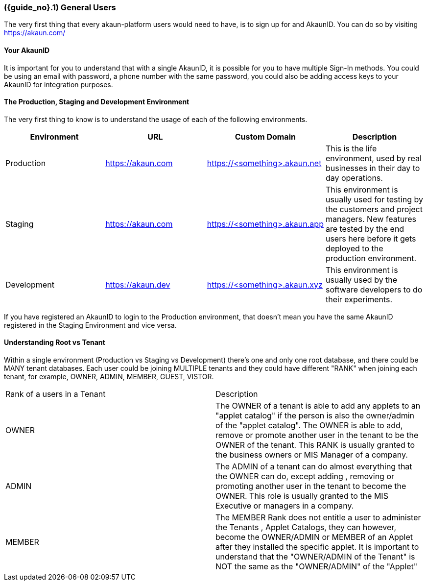 [#section-general-users]
=== ({guide_no}.{counter2:chapter_no_user_guide}{chapter_no_user_guide}) General Users
:doctype: book

//== ({counter2:guide_no}{guide_no}.{counter2:chapter_no_user_guide:2}{chapter_no_user_guide}) General Users

The very first thing that every akaun-platform users would need to have, is to sign up for and AkaunID. You can do so by visiting https://akaun.com/


==== Your AkaunID 

It is important for you to understand that with a single AkaunID, it is possible for you to have multiple Sign-In methods. You could be using an email with password, a phone number with the same password, you could also be adding access keys to your AkaunID for integration purposes.

==== The Production, Staging and Development Environment

The very first thing to know is to understand the usage of each of the following environments.

|===
| Environment | URL | Custom Domain |  Description

| Production
| https://akaun.com
| https://<something>.akaun.net
| This is the life environment, used by real businesses in their day to day operations.

| Staging
| https://akaun.com
| https://<something>.akaun.app
| This environment is usually used for testing by the customers and project managers. New features are tested by the end users here before it gets deployed to the production environment.

| Development
| https://akaun.dev
| https://<something>.akaun.xyz
| This environment is usually used by the software developers to do their experiments. 

|===

If you have registered an AkaunID to login to the Production environment, that doesn't mean you have the same AkaunID registered in the Staging Environment and vice versa. 


==== Understanding Root vs Tenant 

Within a single environment (Production vs Staging vs Development) there's one and only one root database, and there could be MANY tenant databases.  Each user could be joining MULTIPLE tenants and they could have different "RANK" when joining each tenant, for example, OWNER, ADMIN, MEMBER, GUEST, VISTOR.


|===

| Rank of a users in a Tenant | Description

| OWNER
| The OWNER of a tenant is able to add any applets to an "applet catalog" if the person is also the owner/admin of the "applet catalog". The OWNER is able to add, remove or promote another user in the tenant to be the OWNER of the tenant. This RANK is usually granted to the business owners or MIS Manager of a company.

| ADMIN
| The ADMIN of a tenant can do almost everything that the OWNER can do, except adding , removing or promoting another user in the tenant to become the OWNER. This role is usually granted to the MIS Executive or managers in a company.

| MEMBER
| The MEMBER Rank does not entitle a user to administer the Tenants , Applet Catalogs, they can however, become the OWNER/ADMIN or MEMBER of an Applet after they installed the specific applet. 
It is important to understand that the "OWNER/ADMIN of the Tenant" is NOT the same as the "OWNER/ADMIN" of the "Applet"

|===




<<<<<<<<<<<